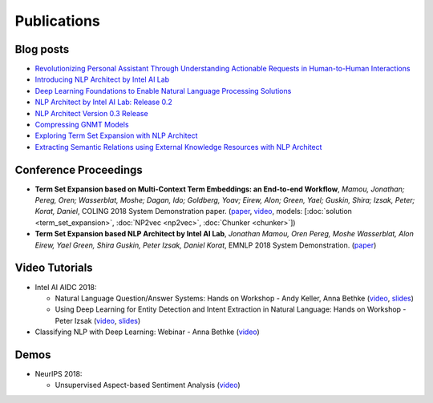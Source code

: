 .. ---------------------------------------------------------------------------
.. Copyright 2017-2018 Intel Corporation
..
.. Licensed under the Apache License, Version 2.0 (the "License");
.. you may not use this file except in compliance with the License.
.. You may obtain a copy of the License at
..
..      http://www.apache.org/licenses/LICENSE-2.0
..
.. Unless required by applicable law or agreed to in writing, software
.. distributed under the License is distributed on an "AS IS" BASIS,
.. WITHOUT WARRANTIES OR CONDITIONS OF ANY KIND, either express or implied.
.. See the License for the specific language governing permissions and
.. limitations under the License.
.. ---------------------------------------------------------------------------


Publications
============

Blog posts
----------

- `Revolutionizing Personal Assistant Through Understanding Actionable Requests in Human-to-Human Interactions <https://www.intel.ai/revolutionizing-personal-assistant-through-understanding-actionable-requests-in-human-to-human-interactions/>`_
- `Introducing NLP Architect by Intel AI Lab <https://www.intel.ai/introducing-nlp-architect-by-intel-ai-lab/>`_
- `Deep Learning Foundations to Enable Natural Language Processing Solutions <https://www.intel.ai/deep-learning-foundations-to-enable-natural-language-processing-solutions/>`_
- `NLP Architect by Intel AI Lab: Release 0.2 <https://www.intel.ai/nlp-architect-by-intel-ai-lab-release-0-2/>`_
- `NLP Architect Version 0.3 Release <https://www.intel.ai/nlp-architect-version-0-3-release/>`_
- `Compressing GNMT Models <https://www.intel.ai/compressing-gnmt-models/>`_
- `Exploring Term Set Expansion with NLP Architect <https://www.intel.ai/exploring-term-set-expansion-with-nlp-architect/>`_
- `Extracting Semantic Relations using External Knowledge Resources with NLP Architect <https://www.intel.ai/extracting-semantic-relations-using-external-knowledge-resources-with-nlp-architect/>`_

Conference Proceedings
----------------------

- **Term Set Expansion based on Multi-Context Term Embeddings: an End-to-end Workflow**, *Mamou, Jonathan; Pereg, Oren; Wasserblat, Moshe; Dagan, Ido; Goldberg, Yoav; Eirew, Alon; Green, Yael; Guskin, Shira; Izsak, Peter; Korat, Daniel*, COLING 2018 System Demonstration paper. (`paper <https://arxiv.org/abs/1807.10104>`_, `video <https://drive.google.com/open?id=1e545bB87Autsch36DjnJHmq3HWfSd1Rv>`_, models: [:doc:`solution <term_set_expansion>`, :doc:`NP2vec <np2vec>`, :doc:`Chunker <chunker>`])
- **Term Set Expansion based NLP Architect by Intel AI Lab**, *Jonathan Mamou, Oren Pereg, Moshe Wasserblat, Alon Eirew, Yael Green, Shira Guskin, Peter Izsak, Daniel Korat*, EMNLP 2018 System Demonstration. (`paper <https://arxiv.org/abs/1808.08953>`_)

Video Tutorials
---------------
- Intel AI AIDC 2018:

  - Natural Language Question/Answer Systems: Hands on Workshop - Andy Keller, Anna Bethke (`video <http://aidc.gallery.video/detail/videos/day-1:-hands-on-labs/video/5789368925001/natural-language-question-answer-systems:-hands-on-workshop?autoStart=false>`_, `slides <https://simplecore.intel.com/nervana/wp-content/uploads/sites/53/2018/06/AI-Devcon-Session-Natural-Language_AnnaBethkeAndyKeller_Interstellar_523_Final.pdf>`_)
  - Using Deep Learning for Entity Detection and Intent Extraction in Natural Language: Hands on Workshop - Peter Izsak (`video <http://aidc.gallery.video/detail/videos/usa:-day-2---hands-on-labs/video/5790623335001/using-deep-learning-for-entity-detection-and-intent-extraction-in-natural-language?autoStart=true>`_, `slides <https://simplecore.intel.com/nervana/wp-content/uploads/sites/53/2018/06/IntelAIDC18_Izsak_Odyessey_524_Final.pdf>`_)

- Classifying NLP with Deep Learning: Webinar - Anna Bethke (`video <https://software.intel.com/en-us/videos/deep-learning-and-natural-language-processing>`_)

Demos
-----
- NeurIPS 2018:

  - Unsupervised Aspect-based Sentiment Analysis (`video <http://nervana-modelzoo.s3.amazonaws.com/NLP/kingsman_demo.mp4>`_)
